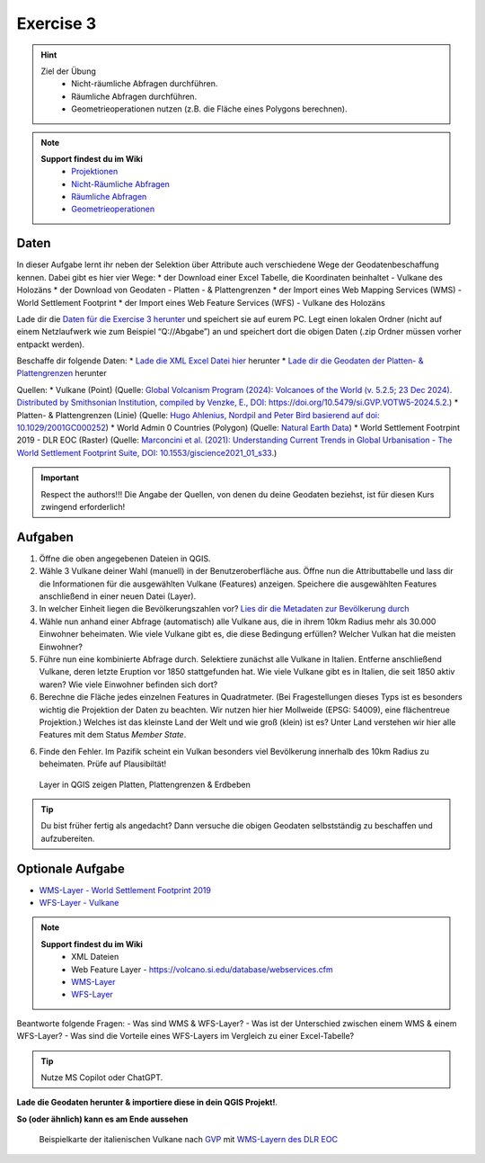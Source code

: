 Exercise 3
==========

.. hint::

   Ziel der Übung
      * Nicht-räumliche Abfragen durchführen.
      * Räumliche Abfragen durchführen.
      * Geometrieoperationen nutzen (z.B. die Fläche eines Polygons berechnen).

.. note::

   **Support findest du im Wiki**
      *  `Projektionen <https://courses.gistools.geog.uni-heidelberg.de/giscience/gis-einfuehrung/wikis/qgis-Projektionen>`__
      *  `Nicht-Räumliche Abfragen <https://courses.gistools.geog.uni-heidelberg.de/giscience/gis-einfuehrung/wikis/qgis-Nicht-Räumliche-Abfragen>`__
      *  `Räumliche Abfragen <https://courses.gistools.geog.uni-heidelberg.de/giscience/gis-einfuehrung/wikis/qgis-Räumliche-Abfragen>`__
      *  `Geometrieoperationen <https://courses.gistools.geog.uni-heidelberg.de/giscience/gis-einfuehrung/wikis/qgis-Geometrieoperationen>`__

Daten
-----
In dieser Aufgabe lernt ihr neben der Selektion über Attribute auch verschiedene Wege der Geodatenbeschaffung kennen.
Dabei gibt es hier vier Wege:
* der Download einer Excel Tabelle, die Koordinaten beinhaltet - Vulkane des Holozäns
* der Download von Geodaten - Platten - & Plattengrenzen
* der Import eines Web Mapping Services (WMS) - World Settlement Footprint
* der Import eines Web Feature Services (WFS) - Vulkane des Holozäns

Lade dir die `Daten für die Exercise 3 herunter <https://drive.google.com/drive/folders/1xKB8gI3v29XL_NEvdtLZcm6ugaeuyl2L?usp=sharing>`__ und speichert
sie auf eurem PC. Legt einen lokalen Ordner (nicht auf einem Netzlaufwerk wie zum Beispiel “Q://Abgabe”) an und speichert dort die obigen Daten (.zip Ordner müssen vorher entpackt werden).

Beschaffe dir folgende Daten:
* `Lade die XML Excel Datei hier <https://volcano.si.edu/volcanolist_holocene.cfm>`__ herunter
* `Lade dir die Geodaten der Platten- & Plattengrenzen <https://github.com/fraxen/tectonicplates>`__ herunter


Quellen:
*  Vulkane (Point) (Quelle: `Global Volcanism Program (2024): Volcanoes of the World (v. 5.2.5; 23 Dec 2024). Distributed by Smithsonian Institution, compiled by Venzke, E., DOI: https://doi.org/10.5479/si.GVP.VOTW5-2024.5.2. <https://volcano.si.edu/gvp_votw.cfm>`__)
*  Platten- & Plattengrenzen (Linie) (Quelle: `Hugo Ahlenius, Nordpil and Peter Bird basierend auf doi: 10.1029/2001GC000252 <https://github.com/fraxen/tectonicplates>`__)
*  World Admin 0 Countries (Polygon) (Quelle: `Natural Earth Data <https://www.naturalearthdata.com/downloads/110m-cultural-vectors/>`__)
*  World Settlement Footrpint 2019 - DLR EOC (Raster) (Quelle: `Marconcini et al. (2021): Understanding Current Trends in Global Urbanisation - The World Settlement Footprint Suite, DOI: 10.1553/giscience2021_01_s33. <https://geoservice.dlr.de/web/datasets/wsf_2019>`__)


.. important::

    Respect the authors!!! Die Angabe der Quellen, von denen du deine Geodaten beziehst, ist für diesen Kurs zwingend erforderlich!

Aufgaben
--------

1. Öffne die oben angegebenen Dateien in QGIS.
2. Wähle 3 Vulkane deiner Wahl (manuell) in der Benutzeroberfläche aus. Öffne nun die Attributtabelle und lass dir die Informationen für die
   ausgewählten Vulkane (Features) anzeigen. Speichere die ausgewählten Features anschließend in einer neuen Datei (Layer).
3. In welcher Einheit liegen die Bevölkerungszahlen vor? `Lies dir die Metadaten zur Bevölkerung durch <https://sedac.ciesin.columbia.edu/downloads/docs/gpw-v4/gpw-v4-documentation-rev11.pdf>`__
4. Wähle nun anhand einer Abfrage (automatisch) alle Vulkane aus, die in ihrem 10km Radius mehr als 30.000 Einwohner beheimaten. Wie viele Vulkane
   gibt es, die diese Bedingung erfüllen? Welcher Vulkan hat die meisten Einwohner?
5. Führe nun eine kombinierte Abfrage durch. Selektiere zunächst alle Vulkane in Italien. Entferne anschließend Vulkane, deren letzte Eruption vor 1850 stattgefunden hat. Wie viele Vulkane gibt es in Italien, die seit 1850 aktiv waren? Wie viele Einwohner befinden sich dort?
6. Berechne die Fläche jedes einzelnen Features in Quadratmeter. (Bei Fragestellungen dieses Typs ist es besonders wichtig die Projektion
   der Daten zu beachten. Wir nutzen hier hier Mollweide (EPSG: 54009), eine flächentreue Projektion.) Welches ist das kleinste Land der Welt
   und wie groß (klein) ist es? Unter Land verstehen wir hier alle Features mit dem Status *Member State*.
6. Finde den Fehler. Im Pazifik scheint ein Vulkan besonders viel Bevölkerung innerhalb des 10km Radius zu beheimaten. Prüfe auf Plausibiltät!


.. figure:: img/exercise_01b_qgis3_screenshot.PNG
   :alt: QGIS project with layers
   :width: 800px

   Layer in QGIS zeigen Platten, Plattengrenzen & Erdbeben


.. tip::

    Du bist früher fertig als angedacht? Dann versuche die obigen Geodaten selbstständig zu beschaffen und aufzubereiten.

Optionale Aufgabe
--------

* `WMS-Layer - World Settlement Footprint 2019 <https://webservices.volcano.si.edu/geoserver/GVP-VOTW/wfs?request=GetCapabilities>`__
* `WFS-Layer - Vulkane <https://webservices.volcano.si.edu/geoserver/GVP-VOTW/wfs?request=GetCapabilities>`__

.. note::

   **Support findest du im Wiki**
      * XML Dateien
      * Web Feature Layer - https://volcano.si.edu/database/webservices.cfm
      *  `WMS-Layer <https://geoservice.dlr.de/eoc/land/wms?service=WMS&request=GetCapabilities>`__
      *  `WFS-Layer <https://www.lgl-bw.de/export/sites/lgl/Produkte/Galerien/Dokumente/Kundeninformation_WFS_QGIS.pdf>`__


Beantworte folgende Fragen:
- Was sind WMS & WFS-Layer?
- Was ist der Unterschied zwischen einem WMS & einem WFS-Layer?
- Was sind die Vorteile eines WFS-Layers im Vergleich zu einer Excel-Tabelle?

.. tip::

    Nutze MS Copilot oder ChatGPT.


**Lade die Geodaten herunter & importiere diese in dein QGIS Projekt!**.

**So (oder ähnlich) kann es am Ende aussehen**

.. figure:: img/vulcanoes_italy.png
   :alt: Beispielkarte der italienischen Vulkane nach `GVP <https://volcano.si.edu/volcanolist_holocene.cfm>`__ mit `WMS-Layern des DLR EOC <https://geoservice.dlr.de/web/datasets>`__

   Beispielkarte der italienischen Vulkane nach `GVP <https://volcano.si.edu/volcanolist_holocene.cfm>`__ mit `WMS-Layern des DLR EOC <https://geoservice.dlr.de/web/datasets>`__
